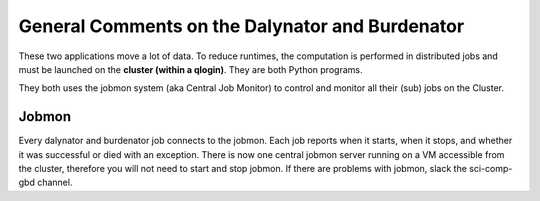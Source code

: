 General Comments on the Dalynator and Burdenator
************************************************

These two applications move a lot of data. To reduce runtimes, the computation is performed in
distributed jobs and must be launched on the **cluster (within a qlogin)**. They are both
Python programs.

They both uses the jobmon system (aka Central Job Monitor) to control and monitor all their (sub) jobs on the Cluster.

Jobmon
======

Every dalynator and burdenator job connects to the jobmon. Each job reports when it starts, when it stops,
and whether it was successful or died with an exception.
There is now one central jobmon server running on a VM accessible from the cluster,
therefore you will not need to start and stop jobmon. If there are problems with jobmon, slack the sci-comp-gbd channel.

